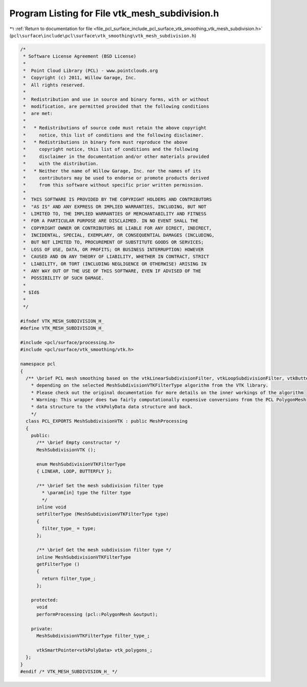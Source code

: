 
.. _program_listing_file_pcl_surface_include_pcl_surface_vtk_smoothing_vtk_mesh_subdivision.h:

Program Listing for File vtk_mesh_subdivision.h
===============================================

|exhale_lsh| :ref:`Return to documentation for file <file_pcl_surface_include_pcl_surface_vtk_smoothing_vtk_mesh_subdivision.h>` (``pcl\surface\include\pcl\surface\vtk_smoothing\vtk_mesh_subdivision.h``)

.. |exhale_lsh| unicode:: U+021B0 .. UPWARDS ARROW WITH TIP LEFTWARDS

.. code-block:: cpp

   /*
    * Software License Agreement (BSD License)
    *
    *  Point Cloud Library (PCL) - www.pointclouds.org
    *  Copyright (c) 2011, Willow Garage, Inc.
    *  All rights reserved.
    *
    *  Redistribution and use in source and binary forms, with or without
    *  modification, are permitted provided that the following conditions
    *  are met:
    *
    *   * Redistributions of source code must retain the above copyright
    *     notice, this list of conditions and the following disclaimer.
    *   * Redistributions in binary form must reproduce the above
    *     copyright notice, this list of conditions and the following
    *     disclaimer in the documentation and/or other materials provided
    *     with the distribution.
    *   * Neither the name of Willow Garage, Inc. nor the names of its
    *     contributors may be used to endorse or promote products derived
    *     from this software without specific prior written permission.
    *
    *  THIS SOFTWARE IS PROVIDED BY THE COPYRIGHT HOLDERS AND CONTRIBUTORS
    *  "AS IS" AND ANY EXPRESS OR IMPLIED WARRANTIES, INCLUDING, BUT NOT
    *  LIMITED TO, THE IMPLIED WARRANTIES OF MERCHANTABILITY AND FITNESS
    *  FOR A PARTICULAR PURPOSE ARE DISCLAIMED. IN NO EVENT SHALL THE
    *  COPYRIGHT OWNER OR CONTRIBUTORS BE LIABLE FOR ANY DIRECT, INDIRECT,
    *  INCIDENTAL, SPECIAL, EXEMPLARY, OR CONSEQUENTIAL DAMAGES (INCLUDING,
    *  BUT NOT LIMITED TO, PROCUREMENT OF SUBSTITUTE GOODS OR SERVICES;
    *  LOSS OF USE, DATA, OR PROFITS; OR BUSINESS INTERRUPTION) HOWEVER
    *  CAUSED AND ON ANY THEORY OF LIABILITY, WHETHER IN CONTRACT, STRICT
    *  LIABILITY, OR TORT (INCLUDING NEGLIGENCE OR OTHERWISE) ARISING IN
    *  ANY WAY OUT OF THE USE OF THIS SOFTWARE, EVEN IF ADVISED OF THE
    *  POSSIBILITY OF SUCH DAMAGE.
    *
    * $Id$
    *
    */
   
   #ifndef VTK_MESH_SUBDIVISION_H_
   #define VTK_MESH_SUBDIVISION_H_
   
   #include <pcl/surface/processing.h>
   #include <pcl/surface/vtk_smoothing/vtk.h>
   
   namespace pcl
   {
     /** \brief PCL mesh smoothing based on the vtkLinearSubdivisionFilter, vtkLoopSubdivisionFilter, vtkButterflySubdivisionFilter
       * depending on the selected MeshSubdivisionVTKFilterType algorithm from the VTK library.
       * Please check out the original documentation for more details on the inner workings of the algorithm
       * Warning: This wrapper does two fairly computationally expensive conversions from the PCL PolygonMesh
       * data structure to the vtkPolyData data structure and back.
       */
     class PCL_EXPORTS MeshSubdivisionVTK : public MeshProcessing
     {
       public:
         /** \brief Empty constructor */
         MeshSubdivisionVTK ();
   
         enum MeshSubdivisionVTKFilterType
         { LINEAR, LOOP, BUTTERFLY };
   
         /** \brief Set the mesh subdivision filter type
           * \param[in] type the filter type
           */
         inline void
         setFilterType (MeshSubdivisionVTKFilterType type)
         {
           filter_type_ = type;
         };
   
         /** \brief Get the mesh subdivision filter type */
         inline MeshSubdivisionVTKFilterType
         getFilterType ()
         {
           return filter_type_;
         };
   
       protected:
         void
         performProcessing (pcl::PolygonMesh &output);
   
       private:
         MeshSubdivisionVTKFilterType filter_type_;
   
         vtkSmartPointer<vtkPolyData> vtk_polygons_;
     };
   }
   #endif /* VTK_MESH_SUBDIVISION_H_ */
